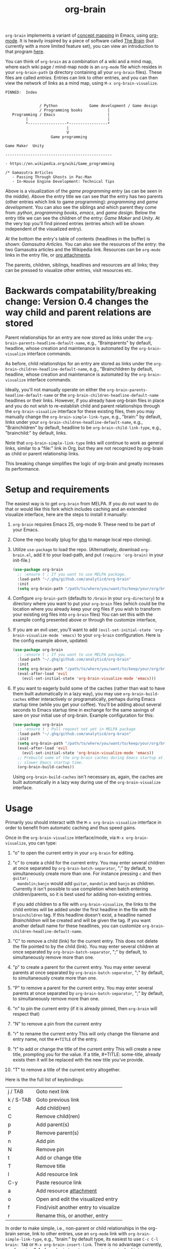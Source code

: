 #+TITLE:org-brain [[http://melpa.org/#/org-brain][file:http://melpa.org/packages/org-brain-badge.svg]]

=org-brain= implements a variant of [[https://en.wikipedia.org/wiki/Concept_map][concept mapping]] in Emacs, using [[http://orgmode.org/][org-mode]]. It
is heavily inspired by a piece of software called [[http://thebrain.com/][The Brain]] (but currently with
a more limited feature set), you can view an introduction to that program [[https://www.youtube.com/watch?v=GFqLUBKCFdA][here]].

You can think of =org-brain= as a combination of a wiki and a mind map, where each
wiki page / mind-map node is an =org-mode= file which resides in your
=org-brain-path= (a directory containing all your =org-brain= files). These files
are called /entries/. Entries can link to other entries, and you can then view the
network of links as a mind map, using =M-x org-brain-visualize=.

#+BEGIN_EXAMPLE
PINNED:  Index


               / Python              Game development / Game design
               / Programming books           |
   Programming / Emacs                       |
         |                                   |
         *-----------------*-----------------*
                           |
                           V
                    Game programming

Game Maker  Unity

-----------------------------------------------

- https://en.wikipedia.org/wiki/Game_programming

/* Gamasutra Articles
   - Passing Through Ghosts in Pac-Man
   - In-House Engine Development: Technical Tips
#+END_EXAMPLE

Above is a visualization of the /game programming/ entry (as can be seen in the
middle). Above the entry title we can see that the entry has two parents (other
entries which link to game programming): /programming/ and /game development/. You
can also see the siblings and which parent they come from: /python/, /programming
books/, /emacs/, and /game design/. Below the entry title we can see the children of
the entry: /Game Maker/ and /Unity/. At the very top you'll find pinned entries
(entries which will be shown independent of the visualized entry).

At the bottom the entry's table of contents (headlines in the buffer) is shown:
/Gamasutra Articles/. You can also see the resources of the entry: the two
Gamasutra articles and the Wikipedia link. Resources can be =org-mode= links in
the entry file, or [[http://orgmode.org/manual/Attachments.html][org attachments]].

The parents, children, siblings, headlines and resources are all links; they can
be pressed to visualize other entries, visit resources etc.
* Backwards compatability/breaking change: Version 0.4 changes the way child and parent relations are stored 
Parent relationships for an entry are now stored as links under the
=org-brain-parents-headline-default-name=, e.g., "Brainparents" by default,
headline, whose creation and maintenance is automated by the =org-brain-visualize=
interface commands.

As before, child relationships for an entry are stored as links under the
=org-brain-children-headline-default-name=, e.g., "Brainchildren by default,
headline, whose creation and maintenance is automated by the =org-brain-visualize=
interface commands.

Ideally, you'll not manually operate on either the
=org-brain-parents-headline-default-name= or the
=org-brain-children-headline-default-name= headlines or their links. However, if
you already have org-brain files in place and you do not wish to re-establish
child and parent relationships through the =org-brain-visualize= interface for
these existing files, then you may manually change the
=org-brain-simple-link-type=, e.g., "brain:" by default, links under your
=org-brain-children-headline-default-name=, e.g., "Brainchildren" by default,
headline to be =org-brain-child-link-type=, e.g., "brainchild:" by default, links.

Note that =org-brain-simple-link-type= links will continue to work as general
links, similar to a "file:" link in Org, but they are not recognized by
org-brain as child or parent relationship links. 

This breaking change simplifies the logic of org-brain and greatly increases
its performance.
* Setup and requirements
The easiest way is to get =org-brain= from MELPA. If you do not want to do that or
would like this fork which includes caching and an extended visualize interface,
here are the steps to install it manually:

1. =org-brain= requires Emacs 25, org-mode 9. These need to be part of your Emacs.
2. Clone the repo locally (plug for [[https://github.com/motemen/ghq][ghq]] to manage local repo cloning).
3. Utilize =use-package= to load the repo. (Alternatively, download =org-brain.el=, add it to your load-path, and put =(require 'org-brain)= in your init-file.)
   #+begin_src emacs-lisp 
   (use-package org-brain
     ;; :ensure t ; If you want to use MELPA package.
     :load-path "~/.ghq/github.com/analyticd/org-brain"
     :init
     (setq org-brain-path "/path/to/where/you/want/to/keep/your/org/brain/files/or/just/your/existing/org-directory"))
   #+end_src
4. Configure =org-brain-path= (defaults to =/brain= in your =org-directory=) to a directory where you want to put your =org-brain= files (which could be the location where you already keep your org files if you wish to transform your existing org files into =org-brain= files)
   You can set this with the example config presented above or through the customize interface,
5. If you are an evil user, you'll want to add =(evil-set-initial-state 'org-brain-visualize-mode 'emacs)= to your =org-brain= configuration. Here is the config example above, updated:
   #+begin_src emacs-lisp
   (use-package org-brain
     ;; :ensure t ; If you want to use MELPA package.
     :load-path "~/.ghq/github.com/analyticd/org-brain"
     :init
     (setq org-brain-path "/path/to/where/you/want/to/keep/your/org/brain/files/or/your/existing/org-directory")
     (eval-after-load 'evil
       (evil-set-initial-state 'org-brain-visualize-mode 'emacs)))
   #+end_src
6. If you want to eagerly build some of the caches (rather than wait to have
   them built automatically in a lazy way), you may use =org-brain-build-caches=
   either interactively or programatically, perhaps during Emacs startup time
   (while you get your coffee). You'll be adding about several seconds to Emacs
   startup time in exchange for the same savings of save on your initial use of
   org-brain. Example configuration for this:
   #+begin_src emacs-lisp
    (use-package org-brain
      ;; :ensure t ; Pull request not yet in MELPA package
      :load-path "~/.ghq/github.com/analyticd/org-brain"
      :init
      (setq org-brain-path "/path/to/where/you/want/to/keep/your/org/brain/files/or/your/existing/org-directory")
      (eval-after-load 'evil
        (evil-set-initial-state 'org-brain-visualize-mode 'emacs))
      ;; Prebuild some of the org-brain caches during Emacs startup at the cost of
      ;; slower Emacs startup time.
      (org-brain-build-caches))
   #+end_src
   Using =org-brain-build-caches= isn't necessary as, again, the caches are built
   automatically in a lazy way during use of the =org-brain-visualize= interface.
* Usage
Primarily you should interact with the =M-x org-brain-visualize= interface in
order to benefit from automatic caching and thus speed gains.

Once in the =org-brain-visualize= interface/mode, via =M-x org-brain-visualize=, you can type:

1. "o" to open the current entry in your =org-brain= for editing.
2. "c" to create a child for the current entry. You may enter several children at
   once separated by =org-brain-batch-separator=, ";" by default, to
   simultaneously create more than one. For instance pressing =c= and then =guitar;
   mandolin;banjo= would add =guitar=, =mandolin= and =banjo= as children. Currently
   it isn't possible to use completion when batch entering children/parents, so
   it is best used for adding non-existing entries.

   If you add children to a file with =org-brain-visualize=, the links to the child
   entries will be added under the first headline in the file with the
   =brainchildren= tag. If this headline doesn't exist, a headline named
   /Brainchildren/ will be created and will be given the tag. If you want another
   default name for these headlines, you can customize
   =org-brain-children-headline-default-name=.
3. "C" to remove a child (link) for the current entry. This does not delete the
   file pointed to by the child (link). You may enter several children at
   once separated by =org-brain-batch-separator=, ";" by default, to
   simultaneously remove more than one.
4. "p" to create a parent for the current entry. You may enter several parents at
   once separated by =org-brain-batch-separator=, ";" by default, to
   simultaneously create more than one.
5. "P" to remove a parent for the current entry. You may enter several parents at
   once separated by =org-brain-batch-separator=, ";" by default, to
   simultaneously remove more than one.
6. "n" to pin the current entry (if it is already pinned, then =org-brain= will respect that)
7. "N" to remove a pin from the current entry
8. "r" to rename the current entry
   This will only change the filename and entry name, not the =#+TITLE= of
   the entry.
9. "t" to add or change the title of the current entry
   This will create a new title, prompting you for the value. If a
   title, #+TITLE: some-title, already exists then it will be replaced with the
   new title you've provide.
10. "T" to remove a title of the current entry altogether.

Here is the the full list of keybindings:

| j / TAB   | Goto next link                        |
| k / S-TAB | Goto previous link                    |
| c         | Add child(ren)                        |
| C         | Remove child(ren)                     |
| p         | Add parent(s)                         |
| P         | Remove parent(s)                      |
| n         | Add pin                               |
| N         | Remove pin                            |
| t         | Add or change title                   |
| T         | Remove title                          |
| l         | Add resource link                     |
| C-y       | Paste resource link                   |
| a         | Add resource [[http://orgmode.org/manual/Attachments.html][attachment]]               |
| o         | Open and edit the visualized entry    |
| f         | Find/visit another entry to visualize |
| r         | Rename this, or another, entry        |

In order to make simple, i.e., non-parent or child relationships in the
org-brain sense, link to other entries, use an =org-mode= link with
=org-brain-simple-link-type=, e.g., "brain:" by default type, its easiest to use
=C-c C-l brain: TAB= or =M-x org-brain-insert-link=. There is no advantage
currently, as of version 0.4 of org-brain to using an =org-brain-simple-link-type=
over a regular org link. As noted earlier, =org-brain-visualize= commands manage
child and parent relationships automatically.

=M-x org-brain-agenda= can be used to run =org-agenda= on your =org-brain= files.

If you add resources via =org-brain-visualize= they will be inserted under
the current heading in the visualize buffer. 

Editing /Brainchildren/ manually is off the golden path. If you edit /Brainchildren/
manually, i.e., outside the =org-brain-visualize= interface, then the caches will
be inconsistent with actual state on disk. To remedy this situation, you may use
=M-x org-brain-invalidate-all-caches= after making such edits. Subsequently the
caches will be rebuilt and speed of the org-brain-visualize interface/mode will
become very fast again after an initial cache miss (which will cause the caches
to be built). =org-brain-files= cache is built all at once on first cache miss
while =org-brain-children-cache=, =org-brain-parents-cache=, and
=org-brain-pins-cache= are necessarily built node by node. Subsequent returns to
said cached nodes will be approximately 30x faster.
* Other useful packages

There's some missing functionality in =org-brain=, which could be useful,
especially regarding finding text, etc.. However, there are many other packages
for which might be useful alternatives. Below are some suggestions (feel free to
create an issue or send a pull request if you have more examples).

** [[http://jblevins.org/projects/deft/][deft]]

#+BEGIN_QUOTE
An Emacs mode for quickly browsing, filtering, and editing directories of plain text notes, inspired by Notational Velocity.
#+END_QUOTE

You can add the function below to your init-file.

#+BEGIN_SRC emacs-lisp
  (defun org-brain-deft ()
    "Use `deft' for files in `org-brain-path'."
    (interactive)
    (let ((deft-directory org-brain-path)
          (deft-recursive t)
          (deft-extensions '("org")))
      (deft)))
#+END_SRC

** [[https://github.com/alphapapa/helm-org-rifle][helm-org-rifle]]

#+BEGIN_QUOTE
It searches both headings and contents of entries in Org buffers, and it displays entries that match all search terms, whether the terms appear in the heading, the contents, or both.
#+END_QUOTE

You can add the function below to your init-file.

#+BEGIN_SRC emacs-lisp
  (defun helm-org-rifle-brain ()
    "Rifle files in `org-brain-path'."
    (interactive)
    (helm-org-rifle-directories (list org-brain-path)))
#+END_SRC

** [[https://github.com/scallywag/org-board][org-board]]
#+BEGIN_QUOTE
org-board is a bookmarking and web archival system for Emacs Org mode, building on ideas from Pinboard. It archives your bookmarks so that you can access them even when you're not online, or when the site hosting them goes down.
#+END_QUOTE
** [[https://github.com/gregdetre/emacs-freex][emacs-freex]]
Emacs freex is a Python/Sqlalchemy/Sqlite/Pymacs/Elisp system that implements a
transcluding wiki. Emacs-freex is not compatible at this time with org-mode.
Despite this, emacs-freex is an impressive system for maintaining a wiki.
Further, because the data is stored both in files on disk and in an SQLite
database, it opens the possibility for implementing something like =org-brain='s
visualize interface (ala TheBrain's "plex") by talking with SQLite, via Pymacs,
to return the relationships between nodes. This would consistute a lot of work
to implement but would be very impressive. If someone was to also add LaTeX
rendering inside =emacs-freex= =nuggets= also, those two additional features would
make =emacs-freex= more compelling. As it is, practically speaking, you may think
of =org-brain= as implementing many of the features of =emacs-freex=, but with all
of =org-mode='s goodness included.

